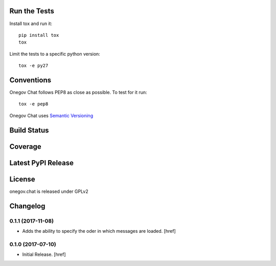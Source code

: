 

Run the Tests
-------------

Install tox and run it::

    pip install tox
    tox

Limit the tests to a specific python version::

    tox -e py27

Conventions
-----------

Onegov Chat follows PEP8 as close as possible. To test for it run::

    tox -e pep8

Onegov Chat uses `Semantic Versioning <http://semver.org/>`_

Build Status
------------

.. image:: https://travis-ci.org/OneGov/onegov.chat.png
  :target: https://travis-ci.org/OneGov/onegov.chat
  :alt: Build Status

Coverage
--------

.. image:: https://coveralls.io/repos/OneGov/onegov.chat/badge.png?branch=master
  :target: https://coveralls.io/r/OneGov/onegov.chat?branch=master
  :alt: Project Coverage

Latest PyPI Release
-------------------

.. image:: https://badge.fury.io/py/onegov.chat.svg
    :target: https://badge.fury.io/py/onegov.chat
    :alt: Latest PyPI Release

License
-------
onegov.chat is released under GPLv2

Changelog
---------

0.1.1 (2017-11-08)
~~~~~~~~~~~~~~~~~~~~~

- Adds the ability to specify the oder in which messages are loaded.
  [href]

0.1.0 (2017-07-10)
~~~~~~~~~~~~~~~~~~~~~

- Initial Release.
  [href]


